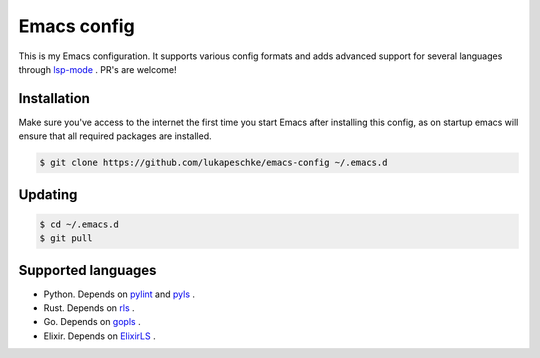==============
 Emacs config
==============

This is my Emacs configuration. It supports various config formats and adds
advanced support for several languages through `lsp-mode`_ . PR's are welcome!

.. _lsp-mode: https://github.com/emacs-lsp/lsp-mode

Installation
============

Make sure you've access to the internet the first time you start Emacs after
installing this config, as on startup emacs will ensure that all required
packages are installed.

.. code-block:: shell

   $ git clone https://github.com/lukapeschke/emacs-config ~/.emacs.d

Updating
========

.. code-block:: shell

   $ cd ~/.emacs.d
   $ git pull

Supported languages
===================

* Python. Depends on pylint_ and pyls_ .

* Rust. Depends on rls_ .

* Go. Depends on gopls_ .

* Elixir. Depends on ElixirLS_ .

.. _pylint: https://www.pylint.org/
.. _pyls: https://github.com/palantir/python-language-server
.. _rls: https://github.com/rust-lang/rls
.. _gopls: https://github.com/golang/tools/blob/master/gopls/doc/user.md
.. _ElixirLS: https://github.com/JakeBecker/elixir-ls
